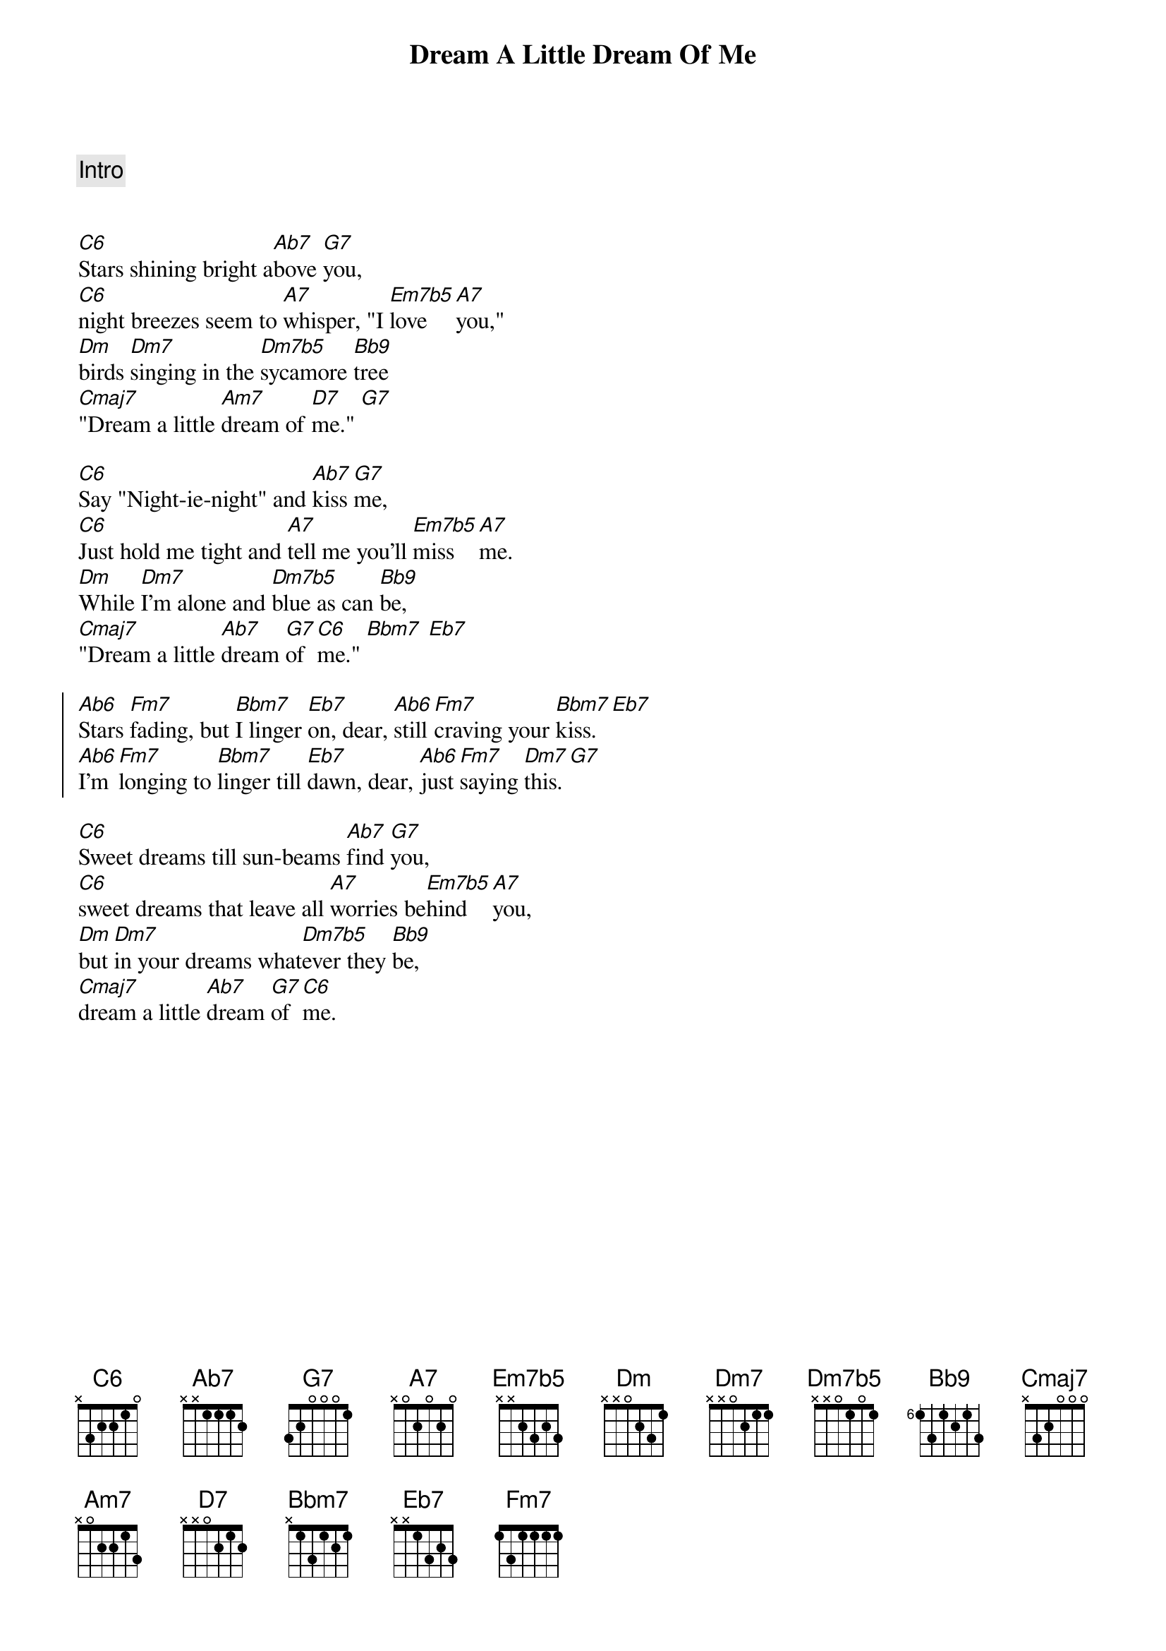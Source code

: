 {title: Dream A Little Dream Of Me}
{artist: Louis Armstrong}
{key: C}
{tempo: 133}
{duration: 1:10}

{comment: Intro}


{start_of_verse}
[C6]Stars shining bright a[Ab7]bove [G7]you,
[C6]night breezes seem to [A7]whisper, "I [Em7b5]love [A7]you,"
[Dm]birds [Dm7]singing in the [Dm7b5]sycamore [Bb9]tree
[Cmaj7]"Dream a little [Am7]dream of [D7]me." [G7]
{end_of_verse}

{start_of_verse}
[C6]Say "Night-ie-night" and [Ab7]kiss [G7]me,
[C6]Just hold me tight and [A7]tell me you’ll [Em7b5]miss [A7]me.
[Dm]While [Dm7]I’m alone and [Dm7b5]blue as can [Bb9]be,
[Cmaj7]"Dream a little [Ab7]dream [G7]of [C6]me." [Bbm7] [Eb7]
{end_of_verse}

{start_of_chorus}
[Ab6]Stars [Fm7]fading, but [Bbm7]I linger [Eb7]on, dear, [Ab6]still [Fm7]craving your [Bbm7]kiss. [Eb7]
[Ab6]I’m [Fm7]longing to [Bbm7]linger till [Eb7]dawn, dear, [Ab6]just [Fm7]saying [Dm7]this. [G7]
{end_of_chorus}

{start_of_verse}
[C6]Sweet dreams till sun-beams [Ab7]find [G7]you,
[C6]sweet dreams that leave all [A7]worries be[Em7b5]hind [A7]you,
[Dm]but [Dm7]in your dreams what[Dm7b5]ever they [Bb9]be,
[Cmaj7]dream a little [Ab7]dream [G7]of [C6]me.
{end_of_verse}
